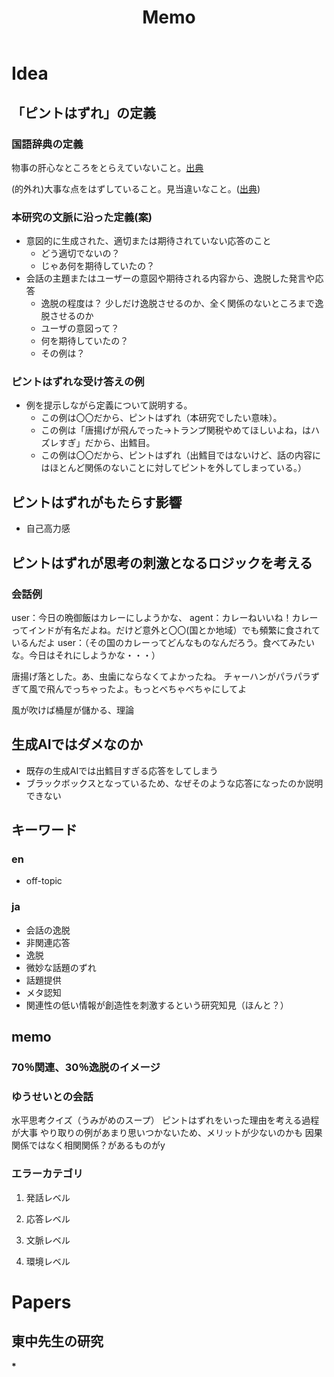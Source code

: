 #+title: Memo


* Idea
** 「ピントはずれ」の定義
*** 国語辞典の定義
物事の肝心なところをとらえていないこと。[[https://dictionary.goo.ne.jp/word/%E3%83%94%E3%83%B3%E3%83%88%E5%A4%96%E3%82%8C/#jn-189247][出典]]

(的外れ)大事な点をはずしていること。見当違いなこと。([[https://dictionary.goo.ne.jp/word/%E7%9A%84%E5%A4%96%E3%82%8C/#jn-209085][出典]])



*** 本研究の文脈に沿った定義(案)
- 意図的に生成された、適切または期待されていない応答のこと
  - どう適切でないの？
  - じゃあ何を期待していたの？


- 会話の主題またはユーザーの意図や期待される内容から、逸脱した発言や応答
  - 逸脱の程度は？
    少しだけ逸脱させるのか、全く関係のないところまで逸脱させるのか
  - ユーザの意図って？
  - 何を期待していたの？
  - その例は？
*** ピントはずれな受け答えの例
- 例を提示しながら定義について説明する。
 - この例は〇〇だから、ピントはずれ（本研究でしたい意味）。
 - この例は「唐揚げが飛んでった→トランプ関税やめてほしいよね，はハズレすぎ」だから、出鱈目。
 - この例は〇〇だから、ピントはずれ（出鱈目ではないけど、話の内容にはほとんど関係のないことに対してピントを外してしまっている。）

** ピントはずれがもたらす影響
- 自己高力感

** ピントはずれが思考の刺激となるロジックを考える


*** 会話例
user：今日の晩御飯はカレーにしようかな、
agent：カレーねいいね！カレーってインドが有名だよね。だけど意外と〇〇(国とか地域）でも頻繁に食されているんだよ
user：（その国のカレーってどんなものなんだろう。食べてみたいな。今日はそれにしようかな・・・）

唐揚げ落とした。あ、虫歯にならなくてよかったね。
チャーハンがパラパラずぎて風で飛んでっちゃったよ。もっとべちゃべちゃにしてよ

風が吹けば桶屋が儲かる、理論




** 生成AIではダメなのか
- 既存の生成AIでは出鱈目すぎる応答をしてしまう
- ブラックボックスとなっているため、なぜそのような応答になったのか説明できない

** キーワード
*** en
- off-topic

*** ja
- 会話の逸脱
- 非関連応答
- 逸脱
- 微妙な話題のずれ
- 話題提供
- メタ認知
- 関連性の低い情報が創造性を刺激するという研究知見（ほんと？）

** memo
*** 70％関連、30％逸脱のイメージ
*** ゆうせいとの会話
水平思考クイズ（うみがめのスープ）
ピントはずれをいった理由を考える過程が大事
やり取りの例があまり思いつかないため、メリットが少ないのかも
因果関係ではなく相関関係？があるものがy
*** エラーカテゴリ
**** 発話レベル
**** 応答レベル
**** 文脈レベル
**** 環境レベル
* Papers
** 東中先生の研究
***
